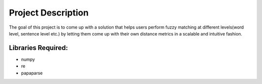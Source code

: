 Project Description
=============================================

The goal of this project is to come up with a solution that helps users perform fuzzy matching at different levels(word level, sentence level etc.) by letting them come up with their own distance metrics in a scalable and intuitive fashion. 

Libraries Required:
---------------------------------------------

* numpy
* re
* papaparse
